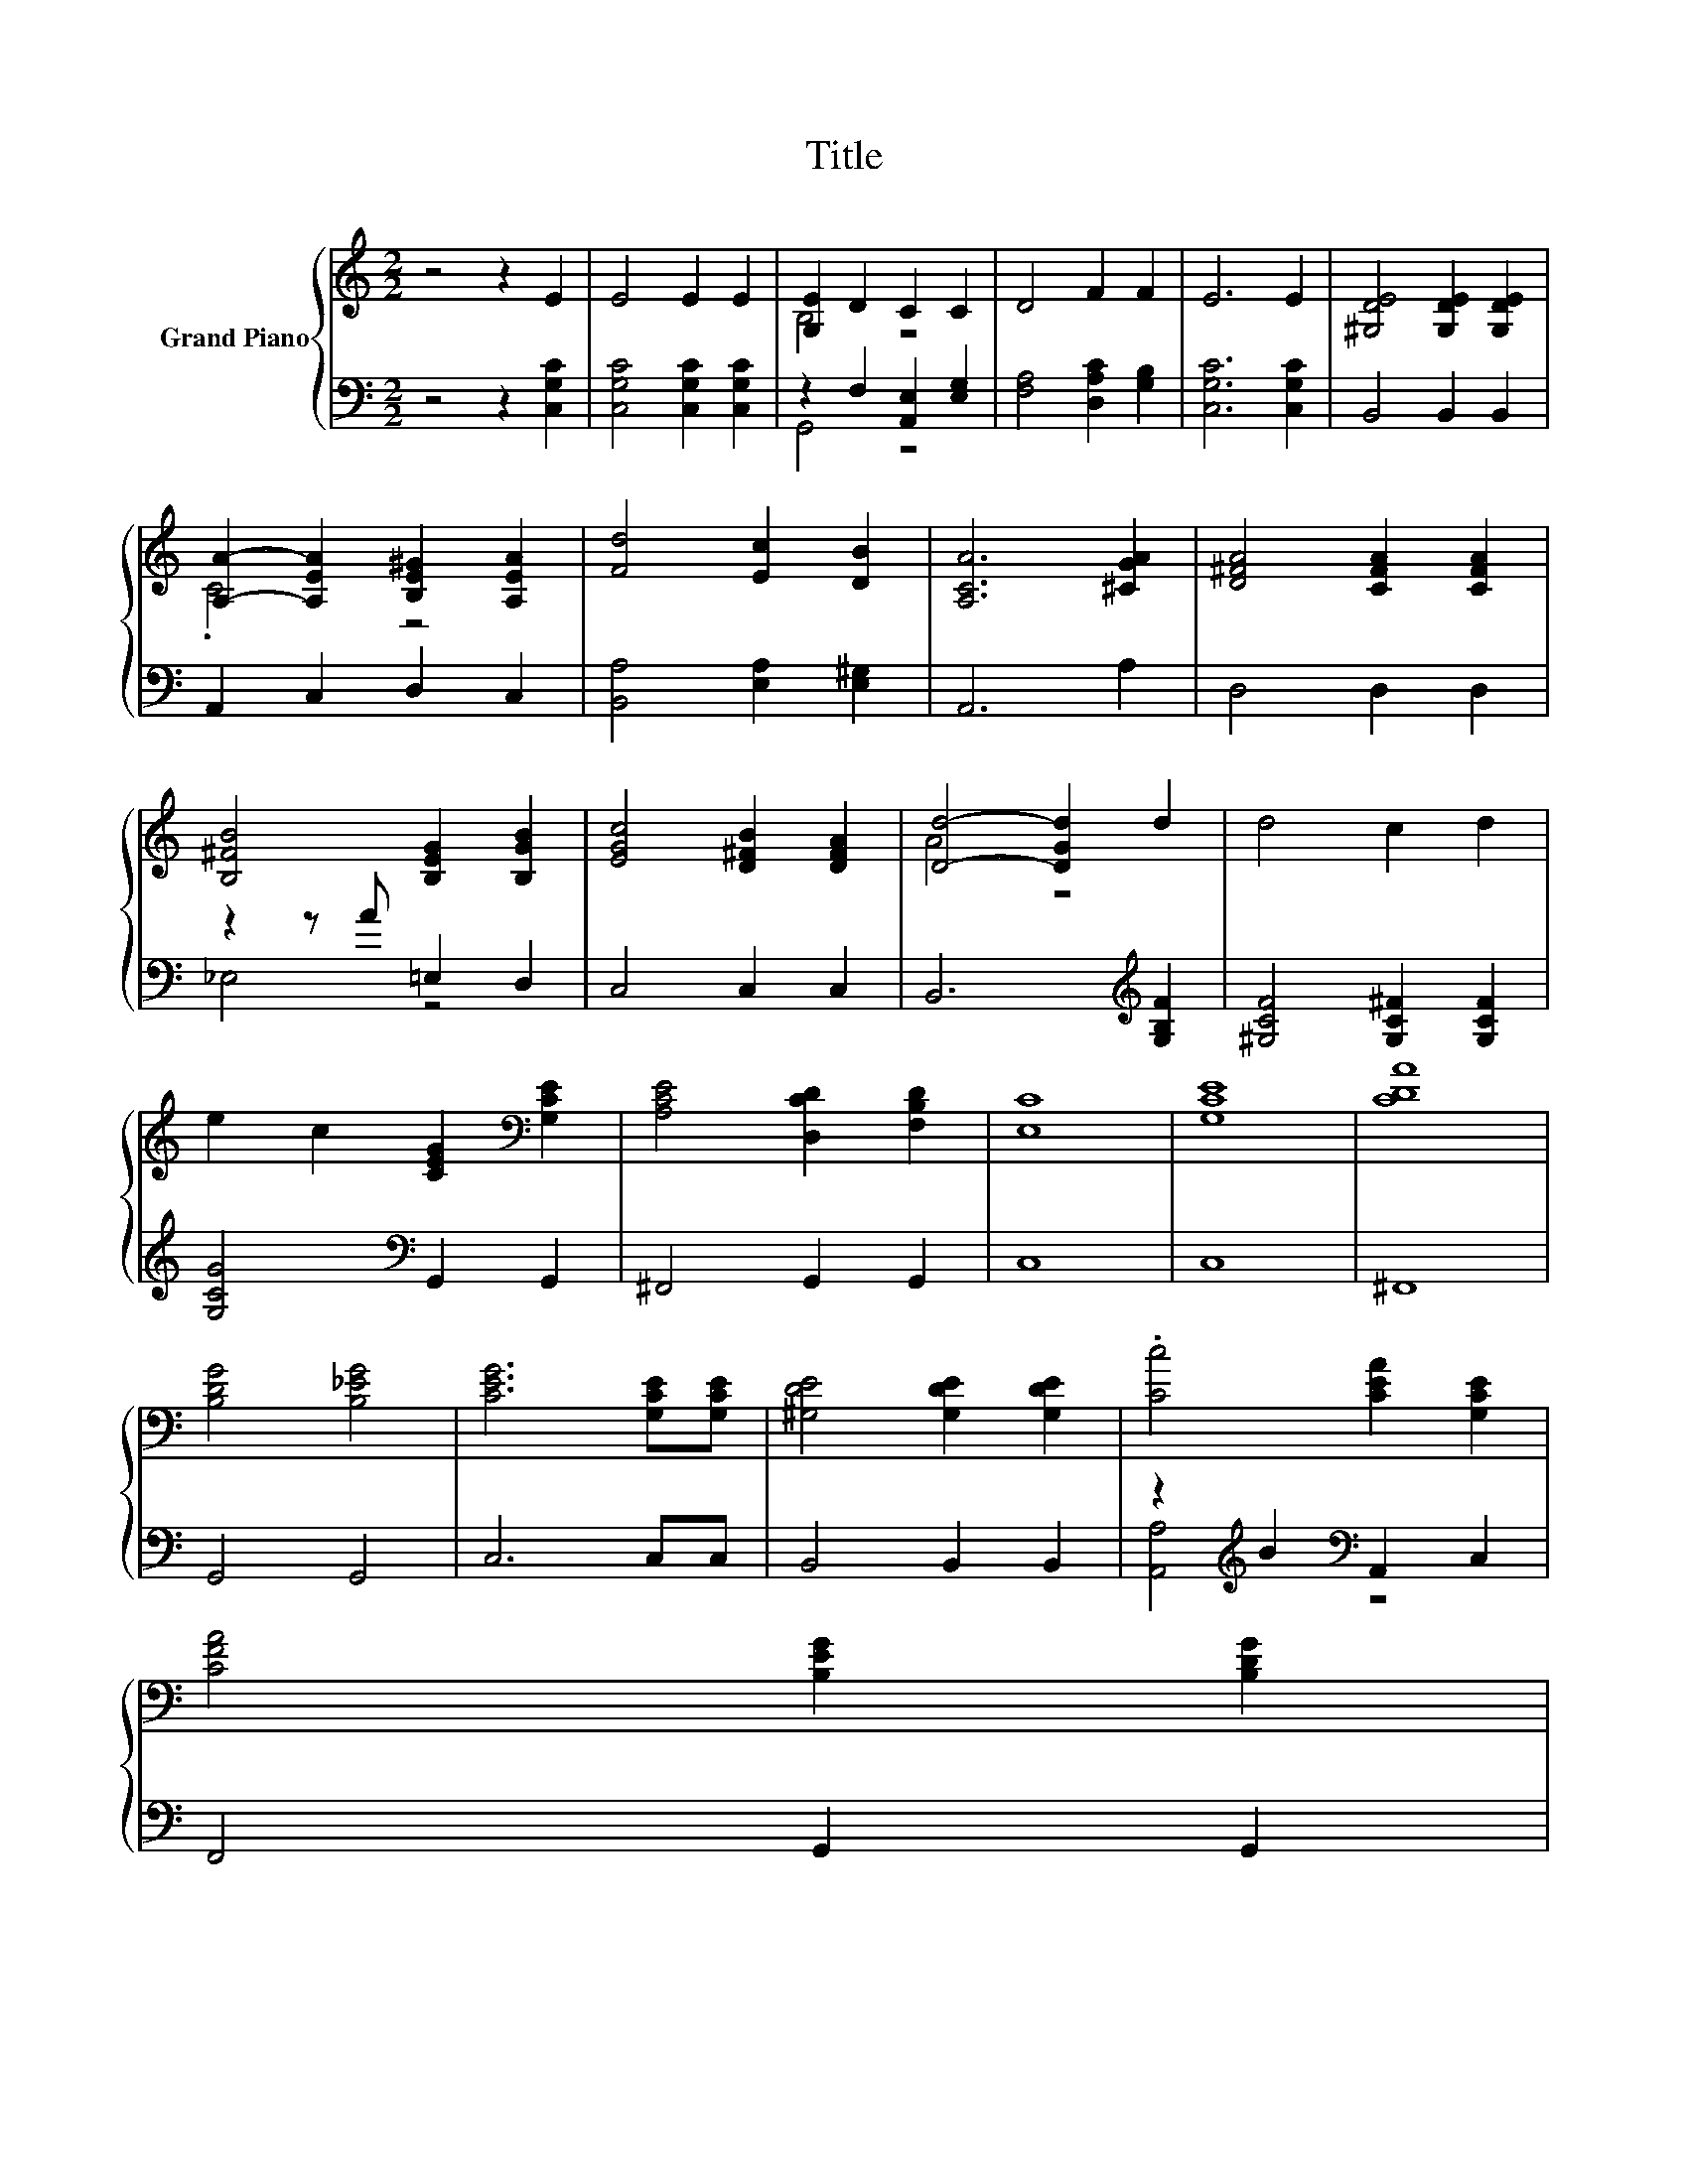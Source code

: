 X:1
T:Title
%%score { ( 1 3 ) | ( 2 4 ) }
L:1/8
M:2/2
K:C
V:1 treble nm="Grand Piano"
V:3 treble 
V:2 bass 
V:4 bass 
V:1
 z4 z2 E2 | E4 E2 E2 | [G,E]2 D2 C2 C2 | D4 F2 F2 | E6 E2 | [^G,DE]4 [G,DE]2 [G,DE]2 | %6
 [A,A]2- [A,EA]2 [B,E^G]2 [A,EA]2 | [Fd]4 [Ec]2 [DB]2 | [A,CA]6 [^CGA]2 | [D^FA]4 [CFA]2 [CFA]2 | %10
 [B,^FB]4 [B,EG]2 [B,GB]2 | [EGc]4 [D^FB]2 [DFA]2 | [Dd]4- [DGd]2 d2 | d4 c2 d2 | %14
 e2 c2 [CEG]2[K:bass] [G,CE]2 | [A,CE]4 [D,CD]2 [F,B,D]2 | [E,C]8 | [G,CE]8 | [CDA]8 | %19
 [B,DG]4 [B,_EG]4 | [CEG]6 [G,CE][G,CE] | [^G,DE]4 [G,DE]2 [G,DE]2 | .[Cc]4 [CEA]2 [G,CE]2 | %23
 [CFA]4 [B,EG]2 [B,DG]2[Q:1/4=118][Q:1/4=116][Q:1/4=114][Q:1/4=113][Q:1/4=111][Q:1/4=109][Q:1/4=107][Q:1/4=105][Q:1/4=103][Q:1/4=101][Q:1/4=99][Q:1/4=98][Q:1/4=96][Q:1/4=94][Q:1/4=92] | %24
[M:3/4] [CEG]6 |] %25
V:2
 z4 z2 [C,G,C]2 | [C,G,C]4 [C,G,C]2 [C,G,C]2 | z2 F,2 [A,,E,]2 [E,G,]2 | [F,A,]4 [D,A,C]2 [G,B,]2 | %4
 [C,G,C]6 [C,G,C]2 | B,,4 B,,2 B,,2 | A,,2 C,2 D,2 C,2 | [B,,A,]4 [E,A,]2 [E,^G,]2 | A,,6 A,2 | %9
 D,4 D,2 D,2 | z2 z A =E,2 D,2 | C,4 C,2 C,2 | B,,6[K:treble] [G,B,F]2 | %13
 [^G,CF]4 [G,C^F]2 [G,CF]2 | [G,CG]4[K:bass] G,,2 G,,2 | ^F,,4 G,,2 G,,2 | C,8 | C,8 | ^F,,8 | %19
 G,,4 G,,4 | C,6 C,C, | B,,4 B,,2 B,,2 | z2[K:treble] B2[K:bass] A,,2 C,2 | F,,4 G,,2 G,,2 | %24
[M:3/4] C,6 |] %25
V:3
 x8 | x8 | B,4 z4 | x8 | x8 | x8 | .C4 z4 | x8 | x8 | x8 | x8 | x8 | A4 z4 | x8 | x6[K:bass] x2 | %15
 x8 | x8 | x8 | x8 | x8 | x8 | x8 | x8 | x8 |[M:3/4] x6 |] %25
V:4
 x8 | x8 | G,,4 z4 | x8 | x8 | x8 | x8 | x8 | x8 | x8 | _E,4 z4 | x8 | x6[K:treble] x2 | x8 | %14
 x4[K:bass] x4 | x8 | x8 | x8 | x8 | x8 | x8 | x8 | [A,,A,]4[K:treble][K:bass] z4 | x8 | %24
[M:3/4] x6 |] %25

